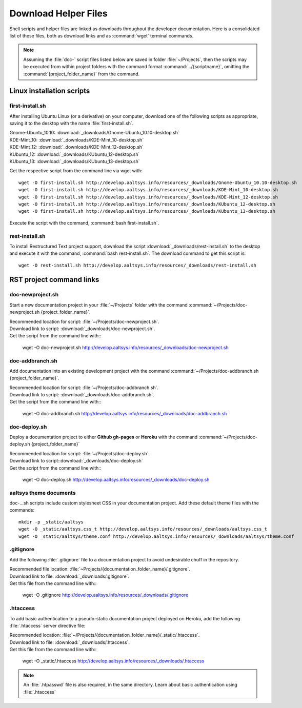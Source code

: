 .. _downloads:

#############################
Download Helper Files
#############################
 
Shell scripts and helper files are linked as downloads throughout the developer 
documentation. Here is a consolidated list of these files, both as download 
links and as :command:`wget` terminal commands.

.. note:: Assuming the :file:`doc-` script files listed below are saved in 
   folder :file:`~/Projects`, then the scripts may be executed from within 
   project folders with the command format :command:`../{scriptname}`, 
   omitting the :command:`{project_folder_name}` from the command.

Linux installation scripts
=============================

first-install.sh
-----------------------------

After installing Ubuntu Linux (or a derivative) on your computer, download one 
of the following scripts as appropriate, saving it to the desktop with the name 
:file:`first-install.sh`.

| Gnome-Ubuntu_10.10: :download:`_downloads/Gnome-Ubuntu_10.10-desktop.sh`
| KDE-Mint_10: :download:`_downloads/KDE-Mint_10-desktop.sh`
| KDE-Mint_12: :download:`_downloads/KDE-Mint_12-desktop.sh`
| KUbuntu_12: :download:`_downloads/KUbuntu_12-desktop.sh`
| KUbuntu_13: :download:`_downloads/KUbuntu_13-desktop.sh`

Get the respective script from the command line via wget with::

   wget -O first-install.sh http://develop.aaltsys.info/resources/_downloads/Gnome-Ubuntu_10.10-desktop.sh
   wget -O first-install.sh http://develop.aaltsys.info/resources/_downloads/KDE-Mint_10-desktop.sh
   wget -O first-install.sh http://develop.aaltsys.info/resources/_downloads/KDE-Mint_12-desktop.sh
   wget -O first-install.sh http://develop.aaltsys.info/resources/_downloads/KUbuntu_12-desktop.sh
   wget -O first-install.sh http://develop.aaltsys.info/resources/_downloads/KUbuntu_13-desktop.sh
 
Execute the script with the command, :command:`bash first-install.sh`.

rest-install.sh
-----------------------------

To install Restructured Text project support, download the script 
:download:`_downloads/rest-install.sh` to the desktop and execute it with the 
command, :command:`bash rest-install.sh`. The download command to get this 
script is:: 

   wget -O rest-install.sh http://develop.aaltsys.info/resources/_downloads/rest-install.sh

RST project command links
=============================

doc-newproject.sh
-----------------------------

Start a new documentation project in your :file:`~/Projects` folder with the
command :command:`~/Projects/doc-newproject.sh {project_folder_name}`. 

| Recommended location for script: :file:`~/Projects/doc-newproject.sh`.
| Download link to script: :download:`_downloads/doc-newproject.sh`.
| Get the script from the command line with::

   wget -O doc-newproject.sh http://develop.aaltsys.info/resources/_downloads/doc-newproject.sh
   
doc-addbranch.sh
-----------------------------

Add documentation into an existing development project with the command 
:command:`~/Projects/doc-addbranch.sh {project_folder_name}`.

| Recommended location for script: :file:`~/Projects/doc-addbranch.sh`.
| Download link to script: :download:`_downloads/doc-addbranch.sh`.
| Get the script from the command line with::

   wget -O doc-addbranch.sh http://develop.aaltsys.info/resources/_downloads/doc-addbranch.sh

doc-deploy.sh
-----------------------------

Deploy a documentation project to either **Github gh-pages** or **Heroku** with 
the command :command:`~/Projects/doc-deploy.sh {project_folder_name}`

| Recommended location for script: :file:`~/Projects/doc-deploy.sh`.
| Download link to script::download:`_downloads/doc-deploy.sh`
| Get the script from the command line with::

   wget -O doc-deploy.sh http://develop.aaltsys.info/resources/_downloads/doc-deploy.sh

aaltsys theme documents
-----------------------------

doc-...sh scripts include custom stylesheet CSS in your documentation project. 
Add these default theme files with the commands::

   mkdir -p _static/aaltsys
   wget -O _static/aaltsys.css_t http://develop.aaltsys.info/resources/_downloads/aaltsys.css_t
   wget -O _static/aaltsys/theme.conf http://develop.aaltsys.info/resources/_downloads/aaltsys/theme.conf
   
.gitignore
-----------------------------

Add the following :file:`.gitignore` file to a documentation project to avoid 
undesirable chuff in the repository.

| Recommended file location: :file:`~Projects/{documentation_folder_name}/.gitignore`.
| Download link to file: :download:`_downloads/.gitignore`.
| Get this file from the command line with::

   wget -O .gitignore http://develop.aaltsys.info/resources/_downloads/.gitignore

.htaccess
-----------------------------

To add basic authentication to a pseudo-static documentation project deployed on 
Heroku, add the following :file:`.htaccess` server directive file:

| Recommended location: :file:`~/Projects/{documentation_folder_name}/_static/.htaccess`.
| Download link to file: :download:`_downloads/.htaccess`.
| Get this file from the command line with::
   
   wget -O _static/.htaccess http://develop.aaltsys.info/resources/_downloads/.htaccess
   
.. note:: An :file:`.htpasswd` file is also required, in the same directory.
   Learn about basic authentication using :file:`.htaccess`
